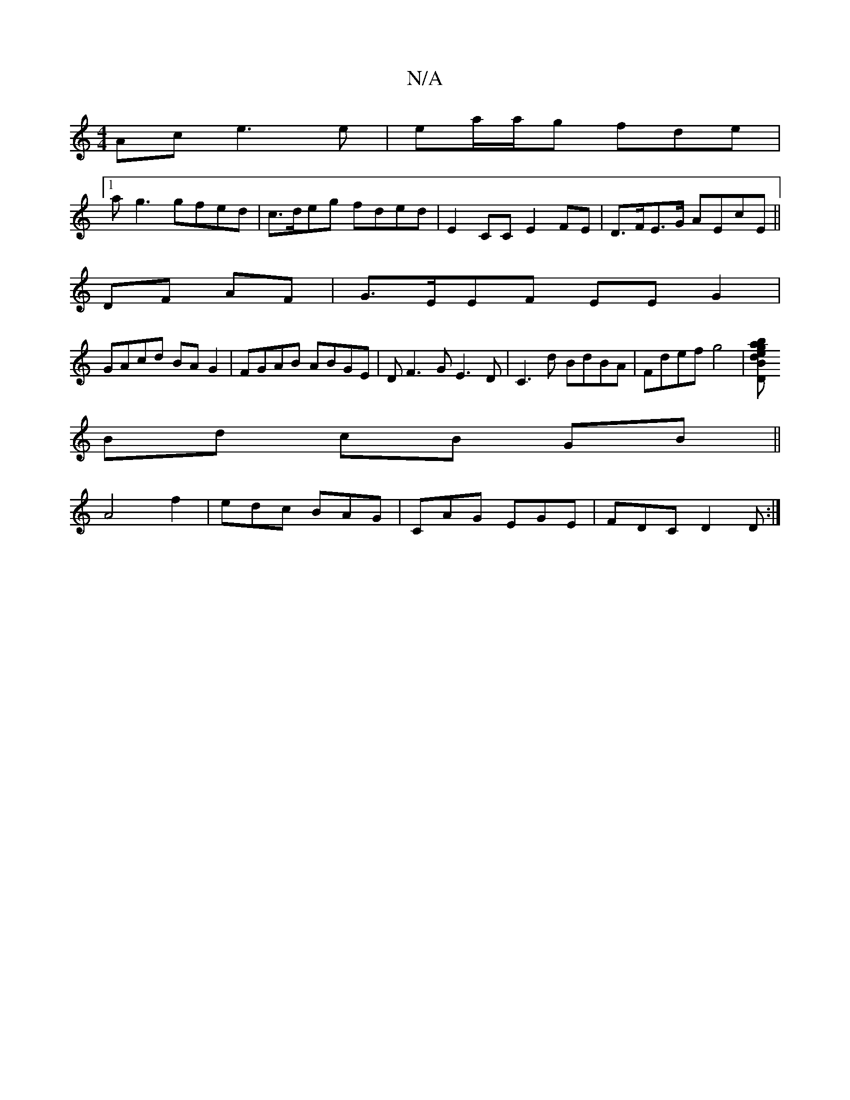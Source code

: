 X:1
T:N/A
M:4/4
R:N/A
K:Cmajor
Ac e3e | ea/a/g fde |
[1 ag3 gfed | c>deg fded | E2CC E2FE | D>FE>G AEcE ||
DF AF |G>EEF EE G2|
GAcd BAG2|FGAB ABGE|DF3G E3D|C3d BdBA|Fdef g4|[baged BD GE |
Bd cB GB ||
A4f2|edc BAG|CAG EGE|FDC D2D:|
